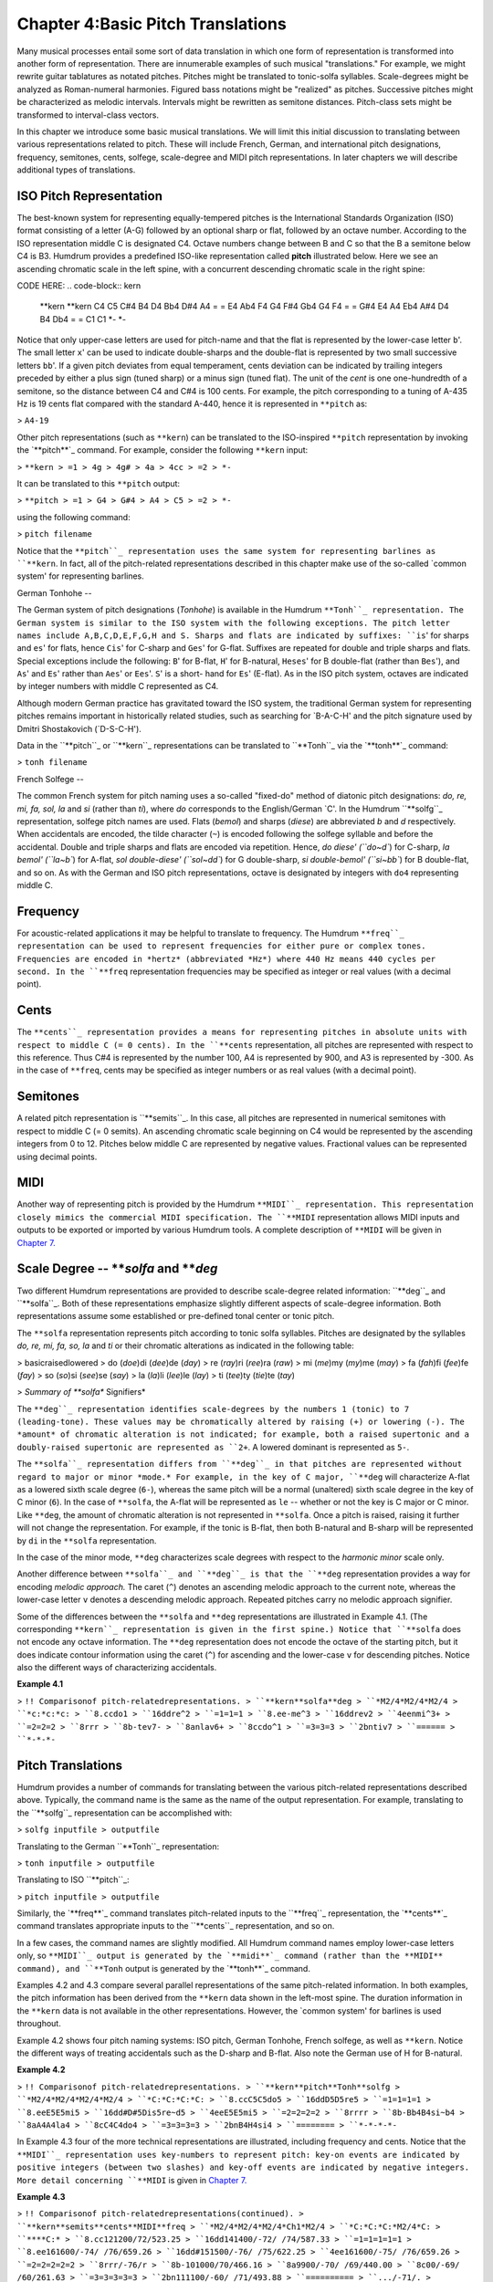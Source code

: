 
=====================================
Chapter 4:Basic Pitch Translations
=====================================


Many musical processes entail some sort of data translation in which one form
of representation is transformed into another form of representation. There
are innumerable examples of such musical "translations." For example, we
might rewrite guitar tablatures as notated pitches. Pitches might be
translated to tonic-solfa syllables. Scale-degrees might be analyzed as
Roman-numeral harmonies. Figured bass notations might be "realized" as
pitches. Successive pitches might be characterized as melodic intervals.
Intervals might be rewritten as semitone distances. Pitch-class sets might be
transformed to interval-class vectors.

In this chapter we introduce some basic musical translations. We will limit
this initial discussion to translating between various representations
related to pitch. These will include French, German, and international pitch
designations, frequency, semitones, cents, solfege, scale-degree and MIDI
pitch representations. In later chapters we will describe additional types of
translations.


ISO Pitch Representation
------------------------

The best-known system for representing equally-tempered pitches is the
International Standards Organization (ISO) format consisting of a letter
(A-G) followed by an optional sharp or flat, followed by an octave number.
According to the ISO representation middle C is designated C4. Octave numbers
change between B and C so that the B a semitone below C4 is B3. Humdrum
provides a predefined ISO-like representation called **pitch**
illustrated below. Here we see an ascending chromatic scale in the left
spine, with a concurrent descending chromatic scale in the right spine:

CODE HERE:
.. code-block:: kern
   **kern  **kern
   C4      C5      
   C#4     B4
   D4      Bb4
   D#4     A4
   =       =
   E4      Ab4
   F4      G4
   F#4     Gb4
   G4      F4
   =       =
   G#4     E4
   A4      Eb4
   A#4     D4
   B4      Db4
   =       =
   C1      C1
   *-      *-

Notice that only upper-case letters are used for pitch-name and that the flat
is represented by the lower-case letter ``b``'. The small letter ``x``' can
be used to indicate double-sharps and the double-flat is represented by two
small successive letters ``bb``'. If a given pitch deviates from equal
temperament, cents deviation can be indicated by trailing integers preceded
by either a plus sign (tuned sharp) or a minus sign (tuned flat). The unit of
the *cent* is one one-hundredth of a semitone, so the distance between C4 and
C#4 is 100 cents. For example, the pitch corresponding to a tuning of A-435
Hz is 19 cents flat compared with the standard A-440, hence it is represented
in ``**pitch`` as:

> ``A4-19``

Other pitch representations (such as ``**kern``) can be translated to the
ISO-inspired ``**pitch`` representation by invoking the `**pitch**`_ command.
For example, consider the following ``**kern`` input:

> ``**kern
> =1
> 4g
> 4g#
> 4a
> 4cc
> =2
> *-``

It can be translated to this ``**pitch`` output:

> ``**pitch
> =1
> G4
> G#4
> A4
> C5
> =2
> *-``

using the following command:

> ``pitch filename``

Notice that the ``**pitch``_ representation uses the same system for
representing barlines as ``**kern``. In fact, all of the pitch-related
representations described in this chapter make use of the so-called `common
system' for representing barlines.


German Tonhohe
--

The German system of pitch designations (*Tonhohe*) is available in the
Humdrum ``**Tonh``_ representation. The German system is similar to the ISO
system with the following exceptions. The pitch letter names include
A,B,C,D,E,F,G,H and S. Sharps and flats are indicated by suffixes: ``is``'
for sharps and ``es``' for flats, hence ``Cis``' for C-sharp and ``Ges``'
for G-flat. Suffixes are repeated for double and triple sharps and flats.
Special exceptions include the following: ``B``' for B-flat, ``H``' for
B-natural, ``Heses``' for B double-flat (rather than ``Bes``'), and
``As``' and ``Es``' rather than ``Aes``' or ``Ees``'. ``S``' is a short-
hand for ``Es``' (E-flat). As in the ISO pitch system, octaves are indicated
by integer numbers with middle C represented as C4.

Although modern German practice has gravitated toward the ISO system, the
traditional German system for representing pitches remains important in
historically related studies, such as searching for `B-A-C-H' and the pitch
signature used by Dmitri Shostakovich (`D-S-C-H').

Data in the ``**pitch``_ or ``**kern``_ representations can be translated
to ``**Tonh``_ via the `**tonh**`_ command:

> ``tonh filename``


French Solfege
--

The common French system for pitch naming uses a so-called "fixed-do" method
of diatonic pitch designations: *do, re, mi, fa, sol, la* and *si* (rather
than *ti*), where *do* corresponds to the English/German `C'. In the Humdrum
``**solfg``_ representation, solfege pitch names are used. Flats (*bemol*)
and sharps (*diese*) are abbreviated *b* and *d* respectively. When
accidentals are encoded, the tilde character (``~``) is encoded following the
solfege syllable and before the accidental. Double and triple sharps and
flats are encoded via repetition. Hence, `do diese' (``do~d``) for C-sharp,
`la bemol' (``la~b``) for A-flat, `sol double-diese' (``sol~dd``) for G
double-sharp, `si double-bemol' (``si~bb``) for B double-flat, and so on. As
with the German and ISO pitch representations, octave is designated by
integers with ``do4`` representing middle C.


Frequency
---------

For acoustic-related applications it may be helpful to translate to
frequency. The Humdrum ``**freq``_ representation can be used to represent
frequencies for either pure or complex tones. Frequencies are encoded in
*hertz* (abbreviated *Hz*) where 440 Hz means 440 cycles per second. In the
``**freq`` representation frequencies may be specified as integer or real
values (with a decimal point).


Cents
-----

The ``**cents``_ representation provides a means for representing pitches
in absolute units with respect to middle C (= 0 cents). In the ``**cents``
representation, all pitches are represented with respect to this reference.
Thus C#4 is represented by the number 100, A4 is represented by 900, and A3
is represented by -300. As in the case of ``**freq``, cents may be specified
as integer numbers or as real values (with a decimal point).


Semitones
---------

A related pitch representation is ``**semits``_. In this case, all pitches
are represented in numerical semitones with respect to middle C (= 0 semits).
An ascending chromatic scale beginning on C4 would be represented by the
ascending integers from 0 to 12. Pitches below middle C are represented by
negative values. Fractional values can be represented using decimal points.


MIDI
----

Another way of representing pitch is provided by the Humdrum ``**MIDI``_
representation. This representation closely mimics the commercial MIDI
specification. The ``**MIDI`` representation allows MIDI inputs and outputs
to be exported or imported by various Humdrum tools. A complete description
of ``**MIDI`` will be given in `Chapter 7.`_


Scale Degree -- ***solfa* and ***deg*
-----

Two different Humdrum representations are provided to describe scale-degree
related information: ``**deg``_ and ``**solfa``_. Both of these
representations emphasize slightly different aspects of scale-degree
information. Both representations assume some established or pre-defined
tonal center or tonic pitch.

The ``**solfa`` representation represents pitch according to tonic solfa
syllables. Pitches are designated by the syllables *do, re, mi, fa, so, la*
and *ti* or their chromatic alterations as indicated in the following table:

> basicraisedlowered
> do (*doe*)di (*dee*)de (*day*)
> re (*ray*)ri (*ree*)ra (*raw*)
> mi (*me*)my (*my*)me (*may*)
> fa (*fah*)fi (*fee*)fe (*fay*)
> so (*so*)si (*see*)se (*say*)
> la (*la*)li (*lee*)le (*lay*)
> ti (*tee*)ty (*tie*)te (*tay*)

> *Summary of **solfa** Signifiers*

The ``**deg``_ representation identifies scale-degrees by the numbers 1
(tonic) to 7 (leading-tone). These values may be chromatically altered by
raising (+) or lowering (-). The *amount* of chromatic alteration is not
indicated; for example, both a raised supertonic and a doubly-raised
supertonic are represented as ``2+``. A lowered dominant is represented as
``5-``.

The ``**solfa``_ representation differs from ``**deg``_ in that pitches
are represented without regard to major or minor *mode.* For example, in the
key of C major, ``**deg`` will characterize A-flat as a lowered sixth scale
degree (``6-``), whereas the same pitch will be a normal (unaltered) sixth
scale degree in the key of C minor (``6``). In the case of ``**solfa``, the
A-flat will be represented as ``le`` -- whether or not the key is C major or
C minor. Like ``**deg``, the amount of chromatic alteration is not
represented in ``**solfa``. Once a pitch is raised, raising it further will
not change the representation. For example, if the tonic is B-flat, then both
B-natural and B-sharp will be represented by ``di`` in the ``**solfa``
representation.

In the case of the minor mode, ``**deg`` characterizes scale degrees with
respect to the *harmonic minor* scale only.

Another difference between ``**solfa``_ and ``**deg``_ is that the
``**deg`` representation provides a way for encoding *melodic approach.* The
caret (``^``) denotes an ascending melodic approach to the current note,
whereas the lower-case letter ``v`` denotes a descending melodic approach.
Repeated pitches carry no melodic approach signifier.

Some of the differences between the ``**solfa`` and ``**deg`` representations
are illustrated in Example 4.1. (The corresponding ``**kern``_
representation is given in the first spine.) Notice that ``**solfa`` does not
encode any octave information. The ``**deg`` representation does not encode
the octave of the starting pitch, but it does indicate contour information
using the caret (``^``) for ascending and the lower-case ``v`` for descending
pitches. Notice also the different ways of characterizing accidentals.

**Example 4.1**

> ``!! Comparisonof pitch-relatedrepresentations.
> ``**kern**solfa**deg
> ``*M2/4*M2/4*M2/4
> ``*c:*c:*c:
> ``8.ccdo1
> ``16ddre^2
> ``=1=1=1
> ``8.ee-me^3
> ``16ddrev2
> ``4eenmi^3+
> ``=2=2=2
> ``8rrr
> ``8b-tev7-
> ``8anlav6+
> ``8ccdo^1
> ``=3=3=3
> ``2bntiv7
> ``======
> ``*-*-*-``


Pitch Translations
------------------

Humdrum provides a number of commands for translating between the various
pitch-related representations described above. Typically, the command name is
the same as the name of the output representation. For example, translating
to the ``**solfg``_ representation can be accomplished with:

> ``solfg inputfile > outputfile``

Translating to the German ``**Tonh``_ representation:

> ``tonh inputfile > outputfile``

Translating to ISO ``**pitch``_:

> ``pitch inputfile > outputfile``

Similarly, the `**freq**`_ command translates pitch-related inputs to the
``**freq``_ representation, the `**cents**`_ command translates appropriate
inputs to the ``**cents``_ representation, and so on.

In a few cases, the command names are slightly modified. All Humdrum command
names employ lower-case letters only, so ``**MIDI``_ output is generated by
the `**midi**`_ command (rather than the **MIDI** command), and ``**Tonh``
output is generated by the `**tonh**`_ command.

Examples 4.2 and 4.3 compare several parallel representations of the same
pitch-related information. In both examples, the pitch information has been
derived from the ``**kern`` data shown in the left-most spine. The duration
information in the ``**kern`` data is not available in the other
representations. However, the `common system' for barlines is used
throughout.

Example 4.2 shows four pitch naming systems: ISO pitch, German Tonhohe,
French solfege, as well as ``**kern``. Notice the different ways of treating
accidentals such as the D-sharp and B-flat. Also note the German use of H for
B-natural.

**Example 4.2**

> ``!! Comparisonof pitch-relatedrepresentations.
> ``**kern**pitch**Tonh**solfg
> ``*M2/4*M2/4*M2/4*M2/4
> ``*C:*C:*C:*C:
> ``8.ccC5C5do5
> ``16ddD5D5re5
> ``=1=1=1=1
> ``8.eeE5E5mi5
> ``16dd#D#5Dis5re~d5
> ``4eeE5E5mi5
> ``=2=2=2=2
> ``8rrrr
> ``8b-Bb4B4si~b4
> ``8aA4A4la4
> ``8cC4C4do4
> ``=3=3=3=3
> ``2bnB4H4si4
> ``========
> ``*-*-*-*-``

In Example 4.3 four of the more technical representations are illustrated,
including frequency and cents. Notice that the ``**MIDI``_ representation
uses key-numbers to represent pitch: key-on events are indicated by positive
integers (between two slashes) and key-off events are indicated by negative
integers. More detail concerning ``**MIDI`` is given in `Chapter 7.`_

**Example 4.3**

> ``!! Comparisonof pitch-relatedrepresentations(continued).
> ``**kern**semits**cents**MIDI**freq
> ``*M2/4*M2/4*M2/4*Ch1*M2/4
> ``*C:*C:*C:*M2/4*C:
> ``****C:*
> ``8.cc121200/72/523.25
> ``16dd141400/-72/ /74/587.33
> ``=1=1=1=1=1
> ``8.ee161600/-74/ /76/659.26
> ``16dd#151500/-76/ /75/622.25
> ``4ee161600/-75/ /76/659.26
> ``=2=2=2=2=2
> ``8rrr/-76/r
> ``8b-101000/70/466.16
> ``8a9900/-70/ /69/440.00
> ``8c00/-69/ /60/261.63
> ``=3=3=3=3=3
> ``2bn111100/-60/ /71/493.88
> ``==========
> ``.../-71/.
> ``*-*-*-*-*-``

Not all of the above pitch-related representations can be translated directly
from one to another. Table 4.1 shows the possible translations supported by
Humdrum Release 2.0 commands. The input representations are listed from right
to left. Under each column, those commands that will translate *from* the
given format are identified. For example, the ``**cents``_ representation
can be translated to ``**freq``, ``**kern``, ``**pitch``, ``**semits``,
``**solfg``, and ``**tonh``. Notice that ``**deg`` data cannot be translated
to any other format since ``**deg`` representations do not encode absolute
pitch height. Note also that when translating to the ``**kern``
representation, only pitch-related information is translated: duration,
articulation marks, and other ``**kern`` signifiers are not magically
generated.

**Table 4.1**

**Input Representation**

> **cents**deg**freq**kern**MIDI**pitch**semits**solfa**solfg**Tonh
> cents??????
> cocho?
> deg????
> freq???????
> kern????????
> midi?
> pitch????????
> semits???????
> solfa????
> solfg???????
> tonh????????


Transposition Using the *trans* Command
--------

A common pitch-related manipulation is transposition. The `**trans**`_
command has the user specify a *diatonic offset* and a *chromatic offset*.
The diatonic offset affects the pitch-letter name used to spell a note. The
chromatic offset affects the number of semitones shifted from the original
pitch height. The two types of offset are completely independent of each
other. For common transpositions, both the diatonic and chromatic offsets
will need to be specified. For example, in transposing up a minor third (e.g.
C to E-flat), the diatonic offset is `up two pitch-letter names,' and the
chromatic offset is `up three semitones.' The appropriate command invocation
is:

> ``trans -d +2 -c +3 input > output``

The diatonic offset can be a little confusing because traditional terminology
labels perfect unisons by the number 1 (e.g. P1) rather than zero. So
transposing up a perfect fifth involves a diatonic offset of +4 letter names,
and a chromatic offset of +7 semitones:

> ``trans -d +4 -c +7 input > output``

We can transpose without changing the diatonic pitch names. For example, the
following command will transpose down an augmented unison (e.g. C# to C):

> ``trans -d 0 -c -1 input > output``

Conversely, we can respell the diatonic pitches without changing the overall
pitch height. For example, the following transposition will transpose "up" a
diminished second (e.g. from F-sharp to G-flat):

> ``trans -d +1 -c 0 input > output``

Modal transpositions are also possible by omitting the chromatic offset
option. Consider, for example, the following C major scale:

> ``**kern
> d
> e
> f
> g
> a
> b
> cc
> *-``

We can transform this using the following diatonic transposition:

> ``trans -d +1``

The resulting output is the Dorian mode:

> ``**kern
> *Trd1
> d
> e
> f
> g
> a
> b
> cc
> dd
> *-``

When using the **-d** option alone, **trans** eliminates all accidentals in
the input. This can be potentially confusing, but it is often useful. Suppose
you have a passage in the key of E major which you would like to translate to
E Dorian. First transpose so the tonic is D using only the **-d** option;
then transpose exactly so the tonic is E again:

> ``trans -d -1 Emajor | trans -d +1 -c +2 > Edorian``

For some changes of mode (such as melodic to harmonic minor), you may need to
use the `**humsed**`_ command described in `Chapter 14`_ to modify
accidentals for specific scale degrees.

Notice the addition of a "tandem interpretation" to the above example
(``*Trd1``). Whenever **trans** is invoked, it adds a record indicating that
the encoding is no longer at the original pitch. *Transposition tandem
interpretations* are similar in syntax to the **trans** command itself. In
the above example, ``*Trd1`` indicates a diatonic shift up one letter name.
The tandem interpretation ``*Trd-1c-2`` would indicate that a score has been
transposed down a major second. The **trans** command also provides a **-k**
option that allows the user to specify a replacement key signature for the
output.

The **trans** command can be used in conjunction with any of the appropriate
pitch-related representations, such as ``**pitch``, ``**kern``, ``**Tonh``,
and ``**solfg``.


Key Interpretations
-------------------

In order for the **solfa** or **deg** commands to translate from other pitch
representations, the encoded music must contain an explicit key indication.
Keys are explicitly represented by a single asterisk, followed by an upper-
or lower-case letter, followed by an optional accidental, followed by a
colon. The octothorpe (``#``) indicates a sharp and the hyphen (``-``)
indicates a flat.

Upper-case letters indicate major keys; lower-case letters indicate minor
keys. By way of illustration, the following key interpretations indicate the
keys of C major, C minor, B-flat major, and F-sharp minor:

> ``*C:
> *c:
> *B-:
> *f#:

Key interpretations usually appear near the beginning of a representation,
and key interpretations can be redefined at any place in a score.


Pitch Processing
----------------

Apart from transposition, translating from one representation to another
provides opportunities for different sorts of processing. Suppose, for
example, we wanted to know whether the subdominant pitch occurs more
frequently in one vocal repertory than in another repertory. We can use
**solfa** in conjunction with **grep**'s **-c** option to count the number of
occurrences. (For the following examples, we will assume that the inputs
consist of only a single spine, that barlines are absent, and that
appropriate interpretations are provided indicating the key of each work.)
First we need to count the total number of notes in each repertory.

> ``census -k repertory1.krn``
``census -k repertory2.krn``

Next we translate the scores to the **solfa** representation and use **grep
-c** to count the number of occurrences of the number `fa':

> ``solfa repertory1.krn | grep -c fa``
``solfa repertory2.krn | grep -c fa``

The proportion of subdominant pitches can be calculated by simply comparing
the resulting pattern count with the number of notes identified by
`**census**.`_

Recall that one of the differences between the ``**solfa``_ and
``**deg``_ representations is that the ``**deg`` output contains an
indication of the direction of melodic approach. The caret (**^**) indicates
approach from below, whereas the lower-case **v** indicates approach from
above. Suppose we wanted to determine whether the dominant pitch is more
commonly approached from above or from below. Assuming a monophonic input, we
can once again use **grep** to answer this question. First let's count how
many dominant pitches (`5') are approached from above (`v'):

> ``deg repertory.krn | grep -c v5``

The caret has a special meaning for **grep** which will be discussed in
`Chapter 9.`_ We can escape the special meaning by preceding the caret by a
backslash. In order to count the number of dominant pitches approached from
below we can use the following:

> ``deg repertory.krn | grep -c \^5``

Recall that some scale tones are spelled differently depending on whether the
mode is major or minor. For example, in A major the mediant pitch is C sharp;
but in A minor the mediant pitch is C natural. The **deg** and **solfa**
commands produce subtly contrasting outputs that make one or the other
command better suited depending on the user's goal. The **deg** command would
represent C sharp in A major, and C natural in A minor by the same scale
degree -- ``3``. In the key of A major, C natural would be characterized as a
lowered mediant (``3-``) and in A minor, C sharp would be characterized as a
raised mediant (``3+``). By contrast, the **solfa** command characterizes
pitches with respect to the tonic alone and ignores the mode. Hence,
**solfa** would designate C sharp as ``mi``' whether the key was A major or
A minor. Similarly, C natural would be designated ``me``' in both A major
and A minor. The differences between **deg** and **solfa** allow users to
distinguish chromatically altered scale tones in a manner appropriate to the
task.


Uses for Pitch Translations
---------------------------

Occasionally it is useful to process a given representation to the *same*
representation. The `**kern**`_ command translates various pitch-related
representations to the ``**kern`` format. The **-x** option eliminates any
input data that do not pertain to pitch. When applied to a ``**kern`` input,
this option allows us to filter out durations, articulation marks, phrasing,
and other non-pitch data. Suppose, for example, that we wanted to determine
the proportion of successively repeated notes in a vocal melody: how often is
a pitch followed immediately by the same pitch? We might begin by first
determining the total number of notes in the melody using **census** with the
**-k** option.

> `` census -k melody.krn``

We can use the **uniq** command to eliminate successive repeated pitches --
but only if the note tokens are identical. First we can use `**kern -x**`_ to
translate "from ``**kern`` to ``**kern``" while eliminating non-pitch-related
data. Then we need to remove barlines so they don't interfere with pitches
that are repeated across the measure. Using **uniq** will then eliminate all
of the successively duplicated records, so a sequence of six G's will be
reduced to a single G. Finally, we pipe the output to **census -k** to count
the total number of notes.

> ``kern -x melody.krn | uniq | census -k``

A variation on this approach would entail translating to a representation
that does not distinguish enharmonic pitches. For example, translating our
melody to ``**semits``_ and then back to ``**kern``_ will standarize all
of the enharmonic spellings. If our melody contains a G-sharp that undergoes
an enharmonic shift to A-flat, then the pitches will be deemed identical. The
following command carries out the same task as above, but ignores possible
enharmonic spellings:

> ``semits melody.krn | kern | uniq | census -k``

Incidentally, given ``**semits`` input, the **kern** command will spell
pitches according to any key or key signatures it encounters. For example, if
the key signature contains sharps, then G-sharp will be output; if the key or
key signature contains flats, then A-flat will be output.

--------


Reprise
-------

In this chapter we have introduced a number of pre-defined pitch-related
representations. Simple commands can be used to translate from one
representation to another. Which representation is most appropriate depends
on the user's goal.

There is a wealth of other representation formats related to pitch distances,
tablatures, timing, and other types of musical information. These
representations will be explored in later chapters. In addition, we'll
describe how to design your own representations -- representations that may
be better tailored to a specific application. However, before we continue
discussing further representations, this is an appropriate point to present a
more formal description of the general Humdrum representation syntax.

--------




-   ` **Next Chapter**`_
-   ` **Previous Chapter**`_
-   ` **Table of Contents**`_
-   ` **Detailed Contents**`_

(C) Copyright 1999 David Huron

.. _Previous Chapter: guide03.html
.. _Contents: guide.toc.html
.. _Next Chapter: guide05.html
.. _**pitch: representations/pitch.rep.html
.. _pitch: commands/pitch.html
.. _**Tonh: representations/Tonh.rep.html
.. _**kern: representations/kern.rep.html
.. _tonh: commands/tonh.html
.. _**solfg: representations/solfg.rep.html
.. _**freq: representations/freq.rep.html
.. _**cents: representations/cents.rep.html
.. _**semits: representations/semits.rep.html
.. _**MIDI: representations/MIDI.rep.html
.. _Chapter 7.: guide07.html
.. _**deg: representations/deg.rep.html
.. _**solfa: representations/solfa.rep.html
.. _freq: commands/freq.html
.. _cents: commands/cents.html
.. _midi: commands/midi.html
.. _trans: commands/trans.html
.. _humsed: commands/humsed.html
.. _Chapter 14: guide14.html
.. _.: commands/census.html
.. _Chapter 9.: guide09.html
.. _kern: commands/kern.html
.. _Detailed Contents: guide.toc.detailed.html
